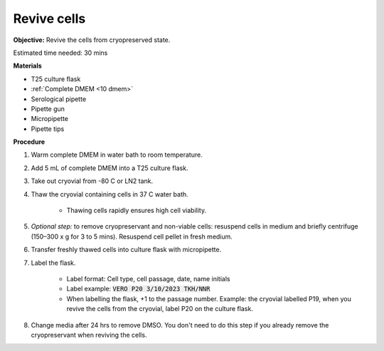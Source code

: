 Revive cells
=============

**Objective:** Revive the cells from cryopreserved state. 

Estimated time needed: 30 mins

**Materials**

* T25 culture flask
* :ref:`Complete DMEM <10 dmem>`
* Serological pipette 
* Pipette gun 
* Micropipette
* Pipette tips

**Procedure**

#. Warm complete DMEM in water bath to room temperature. 
#. Add 5 mL of complete DMEM into a T25 culture flask.
#. Take out cryovial from -80 C or LN2 tank.
#. Thaw the cryovial containing cells in 37 C water bath.
   
     * Thawing cells rapidly ensures high cell viability.

#. *Optional step:* to remove cryopreservant and non-viable cells: resuspend cells in medium and briefly centrifuge (150–300 x g for 3 to 5 mins). Resuspend cell pellet in fresh medium.
#. Transfer freshly thawed cells into culture flask with micropipette.
#. Label the flask.  

     * Label format: Cell type, cell passage, date, name initials
     * Label example: :code:`VERO P20 3/10/2023 TKH/NNR`
     * When labelling the flask, +1 to the passage number. Example: the cryovial labelled P19, when you revive the cells from the cryovial, label P20 on the culture flask.

#. Change media after 24 hrs to remove DMSO. You don't need to do this step if you already remove the cryopreservant when reviving the cells. 